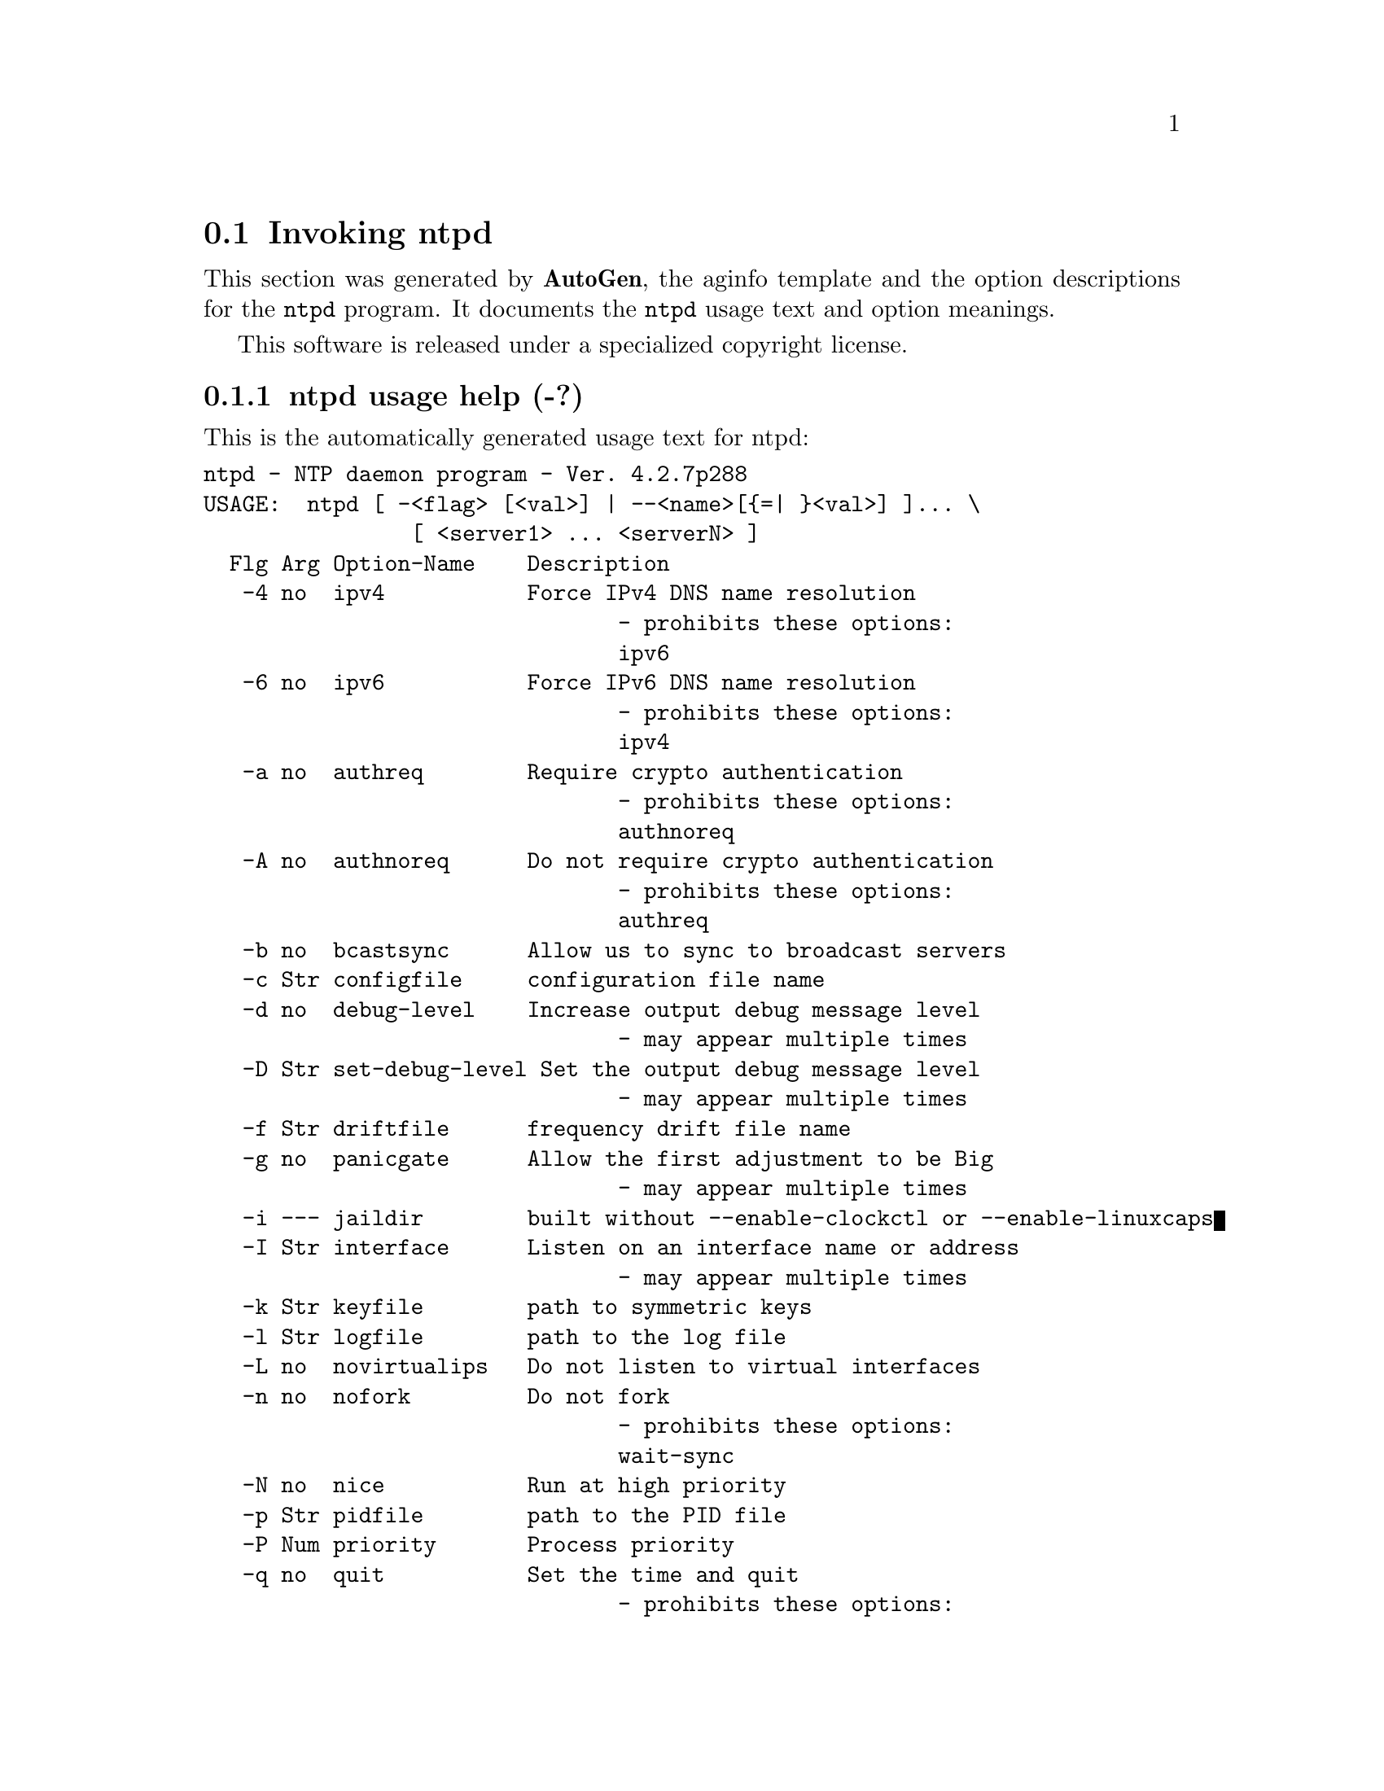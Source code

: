 @node ntpd Invocation
@section Invoking ntpd
@pindex ntpd
@cindex NTP daemon program
@ignore
# 
# EDIT THIS FILE WITH CAUTION  (ntpd-opts.texi)
# 
# It has been AutoGen-ed  July  3, 2012 at 09:12:19 AM by AutoGen 5.14
# From the definitions    ntpd-opts.def
# and the template file   aginfo.tpl
@end ignore



This section was generated by @strong{AutoGen},
the aginfo template and the option descriptions for the @command{ntpd} program.  It documents the @command{ntpd} usage text and option meanings.

This software is released under a specialized copyright license.

@menu
* ntpd usage::                  ntpd usage help (-?)
* ntpd authnoreq::             authnoreq option (-A)
* ntpd authreq::               authreq option (-a)
* ntpd bcastsync::             bcastsync option (-b)
* ntpd configfile::            configfile option (-c)
* ntpd debug-level::           debug-level option (-d)
* ntpd driftfile::             driftfile option (-f)
* ntpd dvar::                  dvar option
* ntpd interface::             interface option (-I)
* ntpd ipv4::                  ipv4 option (-4)
* ntpd ipv6::                  ipv6 option (-6)
* ntpd jaildir::               jaildir option (-i)
* ntpd keyfile::               keyfile option (-k)
* ntpd logfile::               logfile option (-l)
* ntpd modifymmtimer::         modifymmtimer option (-M)
* ntpd nice::                  nice option (-N)
* ntpd nofork::                nofork option (-n)
* ntpd novirtualips::          novirtualips option (-L)
* ntpd panicgate::             panicgate option (-g)
* ntpd pccfreq::               pccfreq option
* ntpd pidfile::               pidfile option (-p)
* ntpd priority::              priority option (-P)
* ntpd propagationdelay::      propagationdelay option (-r)
* ntpd quit::                  quit option (-q)
* ntpd saveconfigquit::        saveconfigquit option
* ntpd set-debug-level::       set-debug-level option (-D)
* ntpd slew::                  slew option (-x)
* ntpd statsdir::              statsdir option (-s)
* ntpd trustedkey::            trustedkey option (-t)
* ntpd updateinterval::        updateinterval option (-U)
* ntpd usepcc::                usepcc option
* ntpd user::                  user option (-u)
* ntpd var::                   var option
* ntpd wait-sync::             wait-sync option (-w)
@end menu

@node ntpd usage
@subsection ntpd usage help (-?)
@cindex ntpd-usage

This is the automatically generated usage text for ntpd:

@exampleindent 0
@example
ntpd - NTP daemon program - Ver. 4.2.7p288
USAGE:  ntpd [ -<flag> [<val>] | --<name>[@{=| @}<val>] ]... \
                [ <server1> ... <serverN> ]
  Flg Arg Option-Name    Description
   -4 no  ipv4           Force IPv4 DNS name resolution
                                - prohibits these options:
                                ipv6
   -6 no  ipv6           Force IPv6 DNS name resolution
                                - prohibits these options:
                                ipv4
   -a no  authreq        Require crypto authentication
                                - prohibits these options:
                                authnoreq
   -A no  authnoreq      Do not require crypto authentication
                                - prohibits these options:
                                authreq
   -b no  bcastsync      Allow us to sync to broadcast servers
   -c Str configfile     configuration file name
   -d no  debug-level    Increase output debug message level
                                - may appear multiple times
   -D Str set-debug-level Set the output debug message level
                                - may appear multiple times
   -f Str driftfile      frequency drift file name
   -g no  panicgate      Allow the first adjustment to be Big
                                - may appear multiple times
   -i --- jaildir        built without --enable-clockctl or --enable-linuxcaps
   -I Str interface      Listen on an interface name or address
                                - may appear multiple times
   -k Str keyfile        path to symmetric keys
   -l Str logfile        path to the log file
   -L no  novirtualips   Do not listen to virtual interfaces
   -n no  nofork         Do not fork
                                - prohibits these options:
                                wait-sync
   -N no  nice           Run at high priority
   -p Str pidfile        path to the PID file
   -P Num priority       Process priority
   -q no  quit           Set the time and quit
                                - prohibits these options:
                                saveconfigquit
                                wait-sync
   -r Str propagationdelay Broadcast/propagation delay
      Str saveconfigquit Save parsed configuration and quit
                                - prohibits these options:
                                quit
                                wait-sync
   -s Str statsdir       Statistics file location
   -t Str trustedkey     Trusted key number
                                - may appear multiple times
   -u --- user           built without --enable-clockctl or --enable-linuxcaps
   -U Num updateinterval interval in seconds between scans for new or dropped interfaces
      Str var            make ARG an ntp variable (RW)
                                - may appear multiple times
      Str dvar           make ARG an ntp variable (RW|DEF)
                                - may appear multiple times
   -w Num wait-sync      Seconds to wait for first clock sync
                                - prohibits these options:
                                nofork
                                quit
                                saveconfigquit
   -x no  slew           Slew up to 600 seconds
   -! opt version        Output version information and exit
   -? no  help           Display extended usage information and exit
   -! no  more-help      Extended usage information passed thru pager

Options are specified by doubled hyphens and their name or by a single
hyphen and the flag character.



The following option preset mechanisms are supported:
 - examining environment variables named NTPD_*

please send bug reports to:  http://bugs.ntp.org, bugs@@ntp.org
@end example
@exampleindent 4

@node ntpd authnoreq
@subsection authnoreq option (-A)
@cindex ntpd-authnoreq

This is the ``do not require crypto authentication'' option.

This option has some usage constraints.  It:
@itemize @bullet
@item
must not appear in combination with any of the following options:
authreq.
@end itemize

Do not require cryptographic authentication for broadcast client,
multicast client and symmetric passive associations.
This is almost never a good idea.

@node ntpd authreq
@subsection authreq option (-a)
@cindex ntpd-authreq

This is the ``require crypto authentication'' option.

This option has some usage constraints.  It:
@itemize @bullet
@item
must not appear in combination with any of the following options:
authnoreq.
@end itemize

Require cryptographic authentication for broadcast client,
multicast client and symmetric passive associations.
This is the default.

@node ntpd bcastsync
@subsection bcastsync option (-b)
@cindex ntpd-bcastsync

This is the ``allow us to sync to broadcast servers'' option.


@node ntpd configfile
@subsection configfile option (-c)
@cindex ntpd-configfile

This is the ``configuration file name'' option.
The name and path of the configuration file,
/etc/ntp.conf
by default.

@node ntpd debug-level
@subsection debug-level option (-d)
@cindex ntpd-debug-level

This is the ``increase output debug message level'' option.

This option has some usage constraints.  It:
@itemize @bullet
@item
may appear an unlimited number of times.
@item
must be compiled in by defining @code{DEBUG} during the compilation.
@end itemize

Increase the debugging message output level.

@node ntpd driftfile
@subsection driftfile option (-f)
@cindex ntpd-driftfile

This is the ``frequency drift file name'' option.
The name and path of the frequency file,
/etc/ntp.drift
by default.
This is the same operation as the
driftfile driftfile
configuration specification in the 
/etc/ntp.conf
file.

@node ntpd dvar
@subsection dvar option
@cindex ntpd-dvar

This is the ``make arg an ntp variable (rw|def)'' option.

This option has some usage constraints.  It:
@itemize @bullet
@item
may appear an unlimited number of times.
@end itemize



@node ntpd interface
@subsection interface option (-I)
@cindex ntpd-interface

This is the ``listen on an interface name or address'' option.

This option has some usage constraints.  It:
@itemize @bullet
@item
may appear an unlimited number of times.
@end itemize

Open the network address given, or all the addresses associated with the
given interface name.  This option may appear multiple times.  This option
also implies not opening other addresses, except wildcard and localhost.
This option is deprecated. Please consider using the configuration file
interface command, which is more versatile. 

@node ntpd ipv4
@subsection ipv4 option (-4)
@cindex ntpd-ipv4

This is the ``force ipv4 dns name resolution'' option.

This option has some usage constraints.  It:
@itemize @bullet
@item
must not appear in combination with any of the following options:
ipv6.
@end itemize

Force DNS resolution of following host names on the command line
to the IPv4 namespace.

@node ntpd ipv6
@subsection ipv6 option (-6)
@cindex ntpd-ipv6

This is the ``force ipv6 dns name resolution'' option.

This option has some usage constraints.  It:
@itemize @bullet
@item
must not appear in combination with any of the following options:
ipv4.
@end itemize

Force DNS resolution of following host names on the command line
to the IPv6 namespace.

@node ntpd jaildir
@subsection jaildir option (-i)
@cindex ntpd-jaildir

This is the ``jail directory'' option.

This option has some usage constraints.  It:
@itemize @bullet
@item
must be compiled in by defining @code{HAVE_DROPROOT} during the compilation.
@end itemize

Chroot the server to the directory
jaildir
.
This option also implies that the server attempts to drop root privileges at startup.
You may need to also specify a
-u
option.
This option is only available if the OS supports adjusting the clock
without full root privileges.
This option is supported under NetBSD (configure with
--enable-clockctl
) and Linux (configure with
--enable-linuxcaps
).

@node ntpd keyfile
@subsection keyfile option (-k)
@cindex ntpd-keyfile

This is the ``path to symmetric keys'' option.
Specify the name and path of the symmetric key file.
/etc/ntp.keys
is the default.
This is the same operation as the
keys keyfile
configuration file directive.

@node ntpd logfile
@subsection logfile option (-l)
@cindex ntpd-logfile

This is the ``path to the log file'' option.
Specify the name and path of the log file.
The default is the system log file.
This is the same operation as the
logfile logfile
configuration file directive.

@node ntpd modifymmtimer
@subsection modifymmtimer option (-M)
@cindex ntpd-modifymmtimer

This is the ``modify multimedia timer (windows only)'' option.

This option has some usage constraints.  It:
@itemize @bullet
@item
must be compiled in by defining @code{SYS_WINNT} during the compilation.
@end itemize

Set the Windows Multimedia Timer to highest resolution.  This
ensures the resolution does not change while ntpd is running,
avoiding timekeeping glitches associated with changes.

@node ntpd nice
@subsection nice option (-N)
@cindex ntpd-nice

This is the ``run at high priority'' option.
To the extent permitted by the operating system, run
ntpd
at the highest priority.

@node ntpd nofork
@subsection nofork option (-n)
@cindex ntpd-nofork

This is the ``do not fork'' option.

This option has some usage constraints.  It:
@itemize @bullet
@item
must not appear in combination with any of the following options:
wait-sync.
@end itemize



@node ntpd novirtualips
@subsection novirtualips option (-L)
@cindex ntpd-novirtualips

This is the ``do not listen to virtual interfaces'' option.
Do not listen to virtual interfaces, defined as those with
names containing a colon.  This option is deprecated.  Please
consider using the configuration file interface command, which
is more versatile.

@node ntpd panicgate
@subsection panicgate option (-g)
@cindex ntpd-panicgate

This is the ``allow the first adjustment to be big'' option.

This option has some usage constraints.  It:
@itemize @bullet
@item
may appear an unlimited number of times.
@end itemize

Normally,
ntpd
exits with a message to the system log if the offset exceeds the panic threshold, which is 1000 s by default. This option allows the time to be set to any value without restriction; however, this can happen only once. If the threshold is exceeded after that,
ntpd
will exit with a message to the system log. This option can be used with the
-q
and
-x
options.
See the
tinker
configuration file directive for other options.

@node ntpd pccfreq
@subsection pccfreq option
@cindex ntpd-pccfreq

This is the ``force cpu cycle counter use (windows only)'' option.

This option has some usage constraints.  It:
@itemize @bullet
@item
must be compiled in by defining @code{SYS_WINNT} during the compilation.
@end itemize

Force substitution the CPU counter for QueryPerformanceCounter.
The CPU counter (RDTSC on x86) is used unconditionally with the
given frequency (in Hz).

@node ntpd pidfile
@subsection pidfile option (-p)
@cindex ntpd-pidfile

This is the ``path to the pid file'' option.
Specify the name and path of the file used to record
ntpd's
process ID.
This is the same operation as the
pidfile pidfile
configuration file directive.

@node ntpd priority
@subsection priority option (-P)
@cindex ntpd-priority

This is the ``process priority'' option.
To the extent permitted by the operating system, run
ntpd
at the specified
sched_setscheduler(SCHED_FIFO)
priority.

@node ntpd propagationdelay
@subsection propagationdelay option (-r)
@cindex ntpd-propagationdelay

This is the ``broadcast/propagation delay'' option.
Specify the default propagation delay from the broadcast/multicast server to this client. This is necessary only if the delay cannot be computed automatically by the protocol.

@node ntpd quit
@subsection quit option (-q)
@cindex ntpd-quit

This is the ``set the time and quit'' option.

This option has some usage constraints.  It:
@itemize @bullet
@item
must not appear in combination with any of the following options:
saveconfigquit, wait-sync.
@end itemize

ntpd
will not daemonize and will exit after the clock is first
synchronized.  This behavior mimics that of the
ntpdate
program, which will soon be replaced with a shell script.
The
-g
and
-x
options can be used with this option.
Note: The kernel time discipline is disabled with this option.

@node ntpd saveconfigquit
@subsection saveconfigquit option
@cindex ntpd-saveconfigquit

This is the ``save parsed configuration and quit'' option.

This option has some usage constraints.  It:
@itemize @bullet
@item
must be compiled in by defining @code{SAVECONFIG} during the compilation.
@item
must not appear in combination with any of the following options:
quit, wait-sync.
@end itemize

Cause ntpd to parse its startup configuration file and save an
equivalent to the given filename and exit.  This option was
designed for automated testing.

@node ntpd set-debug-level
@subsection set-debug-level option (-D)
@cindex ntpd-set-debug-level

This is the ``set the output debug message level'' option.

This option has some usage constraints.  It:
@itemize @bullet
@item
may appear an unlimited number of times.
@item
must be compiled in by defining @code{DEBUG} during the compilation.
@end itemize

Set the output debugging level.  Can be supplied multiple times,
but each overrides the previous value(s).

@node ntpd slew
@subsection slew option (-x)
@cindex ntpd-slew

This is the ``slew up to 600 seconds'' option.
Normally, the time is slewed if the offset is less than the step threshold, which is 128 ms by default, and stepped if above the threshold.
This option sets the threshold to 600 s, which is well within the accuracy window to set the clock manually.
Note: Since the slew rate of typical Unix kernels is limited to 0.5 ms/s, each second of adjustment requires an amortization interval of 2000 s.
Thus, an adjustment as much as 600 s will take almost 14 days to complete.
This option can be used with the
-g
and
-q
options.
See the
tinker
configuration file directive for other options.
Note: The kernel time discipline is disabled with this option.

@node ntpd statsdir
@subsection statsdir option (-s)
@cindex ntpd-statsdir

This is the ``statistics file location'' option.
Specify the directory path for files created by the statistics facility.
This is the same operation as the
statsdir statsdir
configuration file directive.

@node ntpd trustedkey
@subsection trustedkey option (-t)
@cindex ntpd-trustedkey

This is the ``trusted key number'' option.

This option has some usage constraints.  It:
@itemize @bullet
@item
may appear an unlimited number of times.
@end itemize

Add a key number to the trusted key list.

@node ntpd updateinterval
@subsection updateinterval option (-U)
@cindex ntpd-updateinterval

This is the ``interval in seconds between scans for new or dropped interfaces'' option.
Give the time in seconds between two scans for new or dropped interfaces.
For systems with routing socket support the scans will be performed shortly after the interface change
has been detected by the system.
Use 0 to disable scanning. 60 seconds is the minimum time between scans.

@node ntpd usepcc
@subsection usepcc option
@cindex ntpd-usepcc

This is the ``use cpu cycle counter (windows only)'' option.

This option has some usage constraints.  It:
@itemize @bullet
@item
must be compiled in by defining @code{SYS_WINNT} during the compilation.
@end itemize

Attempt to substitute the CPU counter for QueryPerformanceCounter.
The CPU counter and QueryPerformanceCounter are compared, and if
they have the same frequency, the CPU counter (RDTSC on x86) is
used directly, saving the overhead of a system call.

@node ntpd user
@subsection user option (-u)
@cindex ntpd-user

This is the ``run as userid (or userid:groupid)'' option.

This option has some usage constraints.  It:
@itemize @bullet
@item
must be compiled in by defining @code{HAVE_DROPROOT} during the compilation.
@end itemize

Specify a user, and optionally a group, to switch to.
This option is only available if the OS supports adjusting the clock
without full root privileges.
This option is supported under NetBSD (configure with
--enable-clockctl
) and Linux (configure with
--enable-linuxcaps
).

@node ntpd var
@subsection var option
@cindex ntpd-var

This is the ``make arg an ntp variable (rw)'' option.

This option has some usage constraints.  It:
@itemize @bullet
@item
may appear an unlimited number of times.
@end itemize



@node ntpd wait-sync
@subsection wait-sync option (-w)
@cindex ntpd-wait-sync

This is the ``seconds to wait for first clock sync'' option.

This option has some usage constraints.  It:
@itemize @bullet
@item
must be compiled in by defining @code{HAVE_WORKING_FORK} during the compilation.
@item
must not appear in combination with any of the following options:
nofork, quit, saveconfigquit.
@end itemize

If greater than zero, alters ntpd behavior when forking to
daemonize.  Instead of exiting with status 0 immediately after
the fork, the parent waits up to the specified number of
seconds for the child to first synchronize the clock.  The exit
status is zero (success) if the clock was synchronized,
otherwise it is ETIMEDOUT.
This provides the option for a script starting ntpd to easily
wait for the first set of the clock before proceeding.

